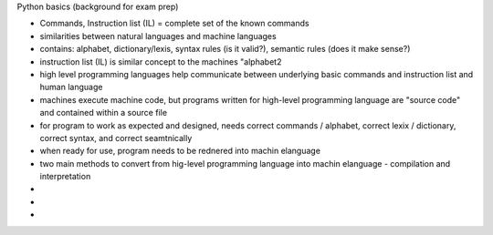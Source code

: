Python basics (background for exam prep)

- Commands, Instruction list (IL) = complete set of the known commands
- similarities between natural languages and machine languages
- contains: alphabet, dictionary/lexis, syntax rules (is it valid?), semantic rules (does it make sense?)
- instruction list (IL) is similar concept to the machines "alphabet2
- high level programming languages help communicate between underlying basic commands and instruction list and human language
- machines execute machine code, but programs written for high-level programming language are "source code" and contained within a source file
- for program to work as expected and designed, needs correct commands / alphabet, correct lexix / dictionary, correct syntax, and correct seamtnically
- when ready for use, program needs to be rednered into machin elanguage
- two main methods to convert from hig-level programming language into machin elanguage - compilation and interpretation
- 
-
-


